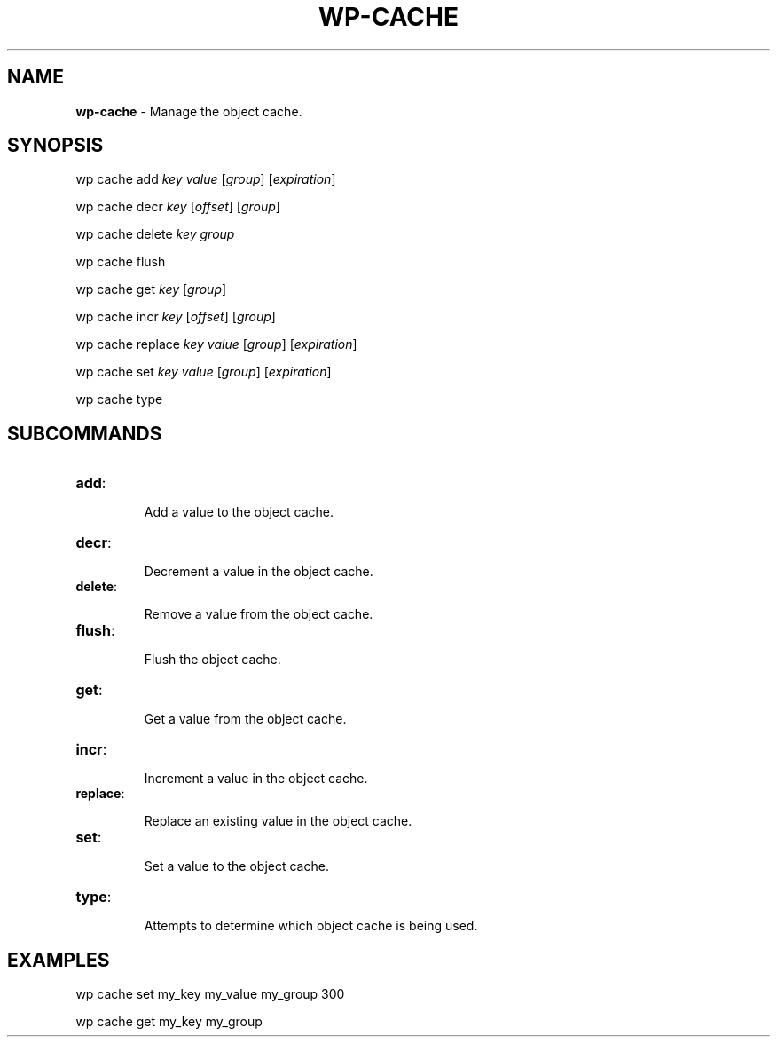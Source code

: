 .\" generated with Ronn/v0.7.3
.\" http://github.com/rtomayko/ronn/tree/0.7.3
.
.TH "WP\-CACHE" "1" "" "WP-CLI"
.
.SH "NAME"
\fBwp\-cache\fR \- Manage the object cache\.
.
.SH "SYNOPSIS"
wp cache add \fIkey\fR \fIvalue\fR [\fIgroup\fR] [\fIexpiration\fR]
.
.P
wp cache decr \fIkey\fR [\fIoffset\fR] [\fIgroup\fR]
.
.P
wp cache delete \fIkey\fR \fIgroup\fR
.
.P
wp cache flush
.
.P
wp cache get \fIkey\fR [\fIgroup\fR]
.
.P
wp cache incr \fIkey\fR [\fIoffset\fR] [\fIgroup\fR]
.
.P
wp cache replace \fIkey\fR \fIvalue\fR [\fIgroup\fR] [\fIexpiration\fR]
.
.P
wp cache set \fIkey\fR \fIvalue\fR [\fIgroup\fR] [\fIexpiration\fR]
.
.P
wp cache type
.
.SH "SUBCOMMANDS"
.
.TP
\fBadd\fR:
.
.IP
Add a value to the object cache\.
.
.TP
\fBdecr\fR:
.
.IP
Decrement a value in the object cache\.
.
.TP
\fBdelete\fR:
.
.IP
Remove a value from the object cache\.
.
.TP
\fBflush\fR:
.
.IP
Flush the object cache\.
.
.TP
\fBget\fR:
.
.IP
Get a value from the object cache\.
.
.TP
\fBincr\fR:
.
.IP
Increment a value in the object cache\.
.
.TP
\fBreplace\fR:
.
.IP
Replace an existing value in the object cache\.
.
.TP
\fBset\fR:
.
.IP
Set a value to the object cache\.
.
.TP
\fBtype\fR:
.
.IP
Attempts to determine which object cache is being used\.
.
.SH "EXAMPLES"
wp cache set my_key my_value my_group 300
.
.P
wp cache get my_key my_group
